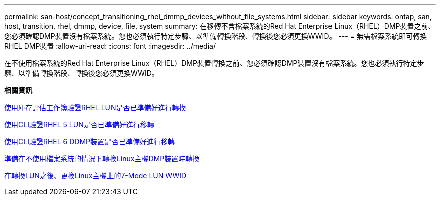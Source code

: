 ---
permalink: san-host/concept_transitioning_rhel_dmmp_devices_without_file_systems.html 
sidebar: sidebar 
keywords: ontap, san, host, transition, rhel, dmmp, device, file, system 
summary: 在移轉不含檔案系統的Red Hat Enterprise Linux（RHEL）DMP裝置之前、您必須確認DMP裝置沒有檔案系統。您也必須執行特定步驟、以準備轉換階段、轉換後您必須更換WWID。 
---
= 無需檔案系統即可轉換RHEL DMP裝置
:allow-uri-read: 
:icons: font
:imagesdir: ../media/


[role="lead"]
在不使用檔案系統的Red Hat Enterprise Linux（RHEL）DMP裝置轉換之前、您必須確認DMP裝置沒有檔案系統。您也必須執行特定步驟、以準備轉換階段、轉換後您必須更換WWID。

*相關資訊*

xref:task_verifying_that_rhel_luns_are_ready_for_transition_using_inventory_assessment_workbook.adoc[使用庫存評估工作簿驗證RHEL LUN是否已準備好進行轉換]

xref:task_verifying_rhel_5_luns_are_ready_for_transition_using_cli.adoc[使用CLI驗證RHEL 5 LUN是否已準備好進行移轉]

xref:task_verifying_rhel_6_ddmp_devices_are_ready_for_transition_using_cli.adoc[使用CLI驗證RHEL 6 DDMP裝置是否已準備好進行移轉]

xref:task_preparing_for_cutover_when_transitioning_linux_host_dmmp_device_without_file_system.adoc[準備在不使用檔案系統的情況下轉換Linux主機DMP裝置時轉換]

xref:task_replacing_7_mode_wwids_on_linux_host_after_transition_of_luns.adoc[在轉換LUN之後、更換Linux主機上的7-Mode LUN WWID]
